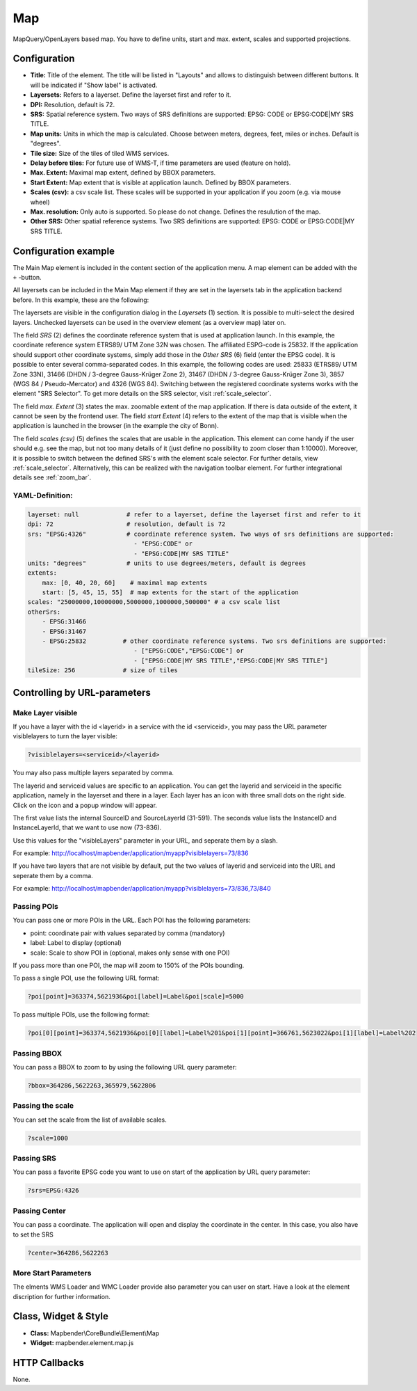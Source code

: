 .. _map:

Map
***

MapQuery/OpenLayers based map.
You have to define units, start and max. extent, scales and supported projections.

.. image:: ../../../figures/map.png
     :scale: 80

Configuration
=============

.. image:: ../../../figures/de/map_dialog.png
     :scale: 80

* **Title:** Title of the element. The title will be listed in "Layouts" and allows to distinguish between different buttons. It will be indicated if "Show label" is activated.
* **Layersets:** Refers to a layerset. Define the layerset first and refer to it.
* **DPI:** Resolution, default is 72.
* **SRS:** Spatial reference system. Two ways of SRS definitions are supported: EPSG: CODE or EPSG:CODE|MY SRS TITLE.
* **Map units:** Units in which the map is calculated. Choose between meters, degrees, feet, miles or inches. Default is "degrees".
* **Tile size:** Size of the tiles of tiled WMS services.
* **Delay before tiles:** For future use of WMS-T, if time parameters are used (feature on hold).
* **Max. Extent:** Maximal map extent, defined by BBOX parameters.
* **Start Extent:** Map extent that is visible at application launch. Defined by BBOX parameters.
* **Scales (csv):** a csv scale list. These scales will be supported in your application if you zoom (e.g. via mouse wheel)
* **Max. resolution:** Only auto is supported. So please do not change. Defines the resulution of the map.
* **Other SRS:** Other spatial reference systems. Two SRS definitions are supported: EPSG: CODE or EPSG:CODE|MY SRS TITLE.


Configuration example
=====================

The Main Map element is included in the content section of the application menu. A map element can be added with the ``+`` -button.

.. image:: ../../../figures/de/add_content.png
     :scale: 80

All layersets can be included in the Main Map element if they are set in the layersets tab in the application backend before. In this example, these are the following:

.. image:: ../../../figures/de/map_example_layersets.png
     :scale: 80

The layersets are visible in the configuration dialog in the *Layersets* (1) section. It is possible to multi-select the desired layers. Unchecked layersets can be used in the overview element (as a overview map) later on.

.. image:: ../../../figures/de/map_example_dialog.png
     :scale: 80

The field *SRS* (2) defines the coordinate reference system that is used at application launch. In this example, the coordinate reference system ETRS89/ UTM Zone 32N was chosen. The affiliated ESPG-code is 25832. If the application should support other coordinate systems, simply add those in the *Other SRS* (6) field (enter the EPSG code). It is possible to enter several comma-separated codes. In this example, the following codes are used: 25833 (ETRS89/ UTM Zone 33N), 31466 (DHDN / 3-degree Gauss-Krüger Zone 2), 31467 (DHDN / 3-degree Gauss-Krüger Zone 3), 3857 (WGS 84 / Pseudo-Mercator) and 4326 (WGS 84). Switching between the registered coordinate systems works with the element "SRS Selector". To get more details on the SRS selector, visit :ref:`scale_selector`.

The field *max. Extent* (3) states the max. zoomable extent of the map application. If there is data outside of the extent, it cannot be seen by the frontend user. The field *start Extent* (4) refers to the extent of the map that is visible when the application is launched in the browser (in the example the city of Bonn).

The field *scales (csv)* (5) defines the scales that are usable in the application. This element can come handy if the user should e.g. see the map, but not too many details of it (just define no possibility to zoom closer than 1:10000). Moreover, it is possible to switch between the defined SRS's with the element scale selector. For further details, view :ref:`scale_selector`. Alternatively, this can be realized with the navigation toolbar element.
For further integrational details see :ref:`zoom_bar`.


YAML-Definition:
----------------

.. code-block:: yaml

   layerset: null             # refer to a layerset, define the layerset first and refer to it
   dpi: 72                    # resolution, default is 72
   srs: "EPSG:4326"           # coordinate reference system. Two ways of srs definitions are supported:
                                - "EPSG:CODE" or
                                - "EPSG:CODE|MY SRS TITLE"
   units: "degrees"           # units to use degrees/meters, default is degrees
   extents:
       max: [0, 40, 20, 60]    # maximal map extents
       start: [5, 45, 15, 55]  # map extents for the start of the application
   scales: "25000000,10000000,5000000,1000000,500000" # a csv scale list
   otherSrs:
       - EPSG:31466
       - EPSG:31467
       - EPSG:25832          # other coordinate reference systems. Two srs definitions are supported:
                                - ["EPSG:CODE","EPSG:CODE"] or
                                - ["EPSG:CODE|MY SRS TITLE","EPSG:CODE|MY SRS TITLE"]
   tileSize: 256             # size of tiles



Controlling by URL-parameters
=============================

Make Layer visible
------------------

If you have a layer with the id <layerid> in a service with the id <serviceid>, you may pass the URL parameter
visiblelayers to turn the layer visible:


.. code-block:: php

  ?visiblelayers=<serviceid>/<layerid>


You may also pass multiple layers separated by comma.

The layerid and serviceid values are specific to an application. You can get
the layerid and serviceid in the specific application, namely in the
layerset and there in a layer. Each layer has an icon with three small dots
on the right side. Click on the icon and a popup window will appear.

.. image:: ../../../figures/wms_instance_layer_id.png
     :scale: 80

The first value lists the internal SourceID and SourceLayerId (31-591). The
seconds value lists the InstanceID and InstanceLayerId, that we want to use
now (73-836).

Use this values for the "visibleLayers" parameter in your URL, and seperate them by a slash.

For example: http://localhost/mapbender/application/myapp?visiblelayers=73/836

If you have two layers that are not visible by default, put the two values
of layerid and serviceid into the URL and seperate them by a comma.

For example: http://localhost/mapbender/application/myapp?visiblelayers=73/836,73/840




Passing POIs
------------

You can pass one or more POIs in the URL. Each POI has the following parameters:

- point: coordinate pair with values separated by comma (mandatory)
- label: Label to display (optional)
- scale: Scale to show POI in (optional, makes only sense with one POI)

If you pass more than one POI, the map will zoom to 150% of the POIs bounding.

To pass a single POI, use the following URL format:

.. code-block:: php

   ?poi[point]=363374,5621936&poi[label]=Label&poi[scale]=5000


To pass multiple POIs, use the following format:

.. code-block:: php

   ?poi[0][point]=363374,5621936&poi[0][label]=Label%201&poi[1][point]=366761,5623022&poi[1][label]=Label%202


Passing BBOX
------------

You can pass a BBOX to zoom to by using the following URL query parameter:

.. code-block:: php

   ?bbox=364286,5622263,365979,5622806


Passing the scale
-----------------

You can set the scale from the list of available scales.

.. code-block:: php

   ?scale=1000


Passing SRS
-----------

You can pass a favorite EPSG code you want to use on start of the application by URL query parameter:

.. code-block:: php

   ?srs=EPSG:4326


Passing Center
--------------

You can pass a coordinate. The application will open and display the coordinate in the center. In this case, you also have to set the SRS

.. code-block:: php

   ?center=364286,5622263


More Start Parameters
---------------------

The elments WMS Loader and WMC Loader provide also parameter you can user on start. Have a look at the element discription for further information.



Class, Widget & Style
=====================

* **Class:** Mapbender\\CoreBundle\\Element\\Map
* **Widget:** mapbender.element.map.js

HTTP Callbacks
==============

None.
